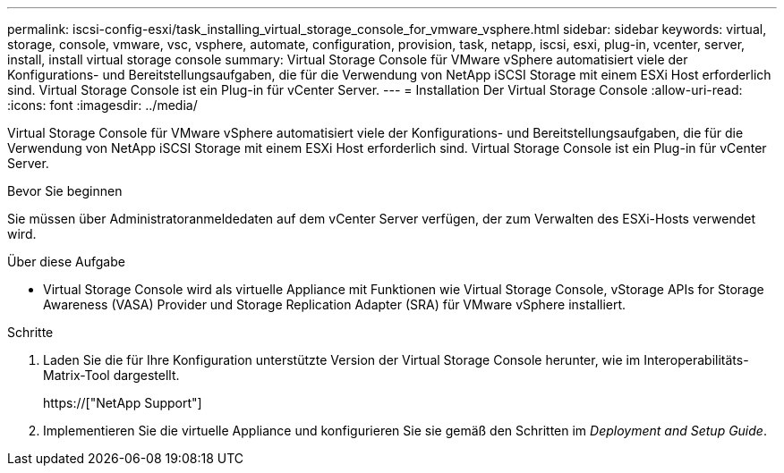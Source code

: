 ---
permalink: iscsi-config-esxi/task_installing_virtual_storage_console_for_vmware_vsphere.html 
sidebar: sidebar 
keywords: virtual, storage, console, vmware, vsc, vsphere, automate, configuration, provision, task, netapp, iscsi, esxi, plug-in, vcenter, server, install, install virtual storage console 
summary: Virtual Storage Console für VMware vSphere automatisiert viele der Konfigurations- und Bereitstellungsaufgaben, die für die Verwendung von NetApp iSCSI Storage mit einem ESXi Host erforderlich sind. Virtual Storage Console ist ein Plug-in für vCenter Server. 
---
= Installation Der Virtual Storage Console
:allow-uri-read: 
:icons: font
:imagesdir: ../media/


[role="lead"]
Virtual Storage Console für VMware vSphere automatisiert viele der Konfigurations- und Bereitstellungsaufgaben, die für die Verwendung von NetApp iSCSI Storage mit einem ESXi Host erforderlich sind. Virtual Storage Console ist ein Plug-in für vCenter Server.

.Bevor Sie beginnen
Sie müssen über Administratoranmeldedaten auf dem vCenter Server verfügen, der zum Verwalten des ESXi-Hosts verwendet wird.

.Über diese Aufgabe
* Virtual Storage Console wird als virtuelle Appliance mit Funktionen wie Virtual Storage Console, vStorage APIs for Storage Awareness (VASA) Provider und Storage Replication Adapter (SRA) für VMware vSphere installiert.


.Schritte
. Laden Sie die für Ihre Konfiguration unterstützte Version der Virtual Storage Console herunter, wie im Interoperabilitäts-Matrix-Tool dargestellt.
+
https://["NetApp Support"]

. Implementieren Sie die virtuelle Appliance und konfigurieren Sie sie gemäß den Schritten im _Deployment and Setup Guide_.

